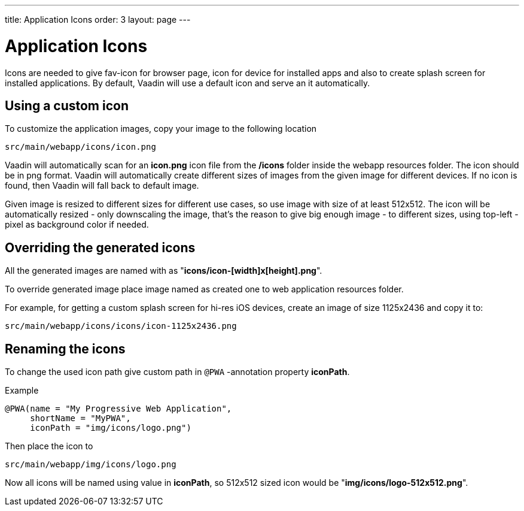 ---
title: Application Icons
order: 3
layout: page
---

= Application Icons

Icons are needed to give fav-icon for browser page, icon for device for installed apps and
also to create splash screen for installed applications. By default, Vaadin will
use a default icon and serve an it automatically.

== Using a custom icon

To customize the application images, copy your image to the following location
```
src/main/webapp/icons/icon.png
```

Vaadin will automatically scan for an *icon.png* icon file from the */icons* folder
inside the webapp resources folder. The icon should be in png format. Vaadin will
automatically create different sizes of images from the given image for different
devices. If no icon is found, then Vaadin will fall back to default image.

Given image is resized to different sizes for different use cases, so use image
with size of at least 512x512. The icon will be automatically resized - only
downscaling the image, that's the reason to give big enough image - to different
sizes, using top-left -pixel as background color if needed.

== Overriding the generated icons

All the generated images are named with as "*icons/icon-[width]x[height].png*".

To override generated image place image named as created one to web application
resources folder.

For example, for getting a custom splash screen for hi-res iOS devices,
create an image of size 1125x2436 and copy it to:
```
src/main/webapp/icons/icons/icon-1125x2436.png
```

== Renaming the icons

To change the used icon path give custom path in `@PWA` -annotation property *iconPath*.

Example
[source,java]
----
@PWA(name = "My Progressive Web Application",
     shortName = "MyPWA",
     iconPath = "img/icons/logo.png")
----

Then place the icon to
```
src/main/webapp/img/icons/logo.png
```

Now all icons will be named using value in *iconPath*, so 512x512 sized icon
would be "*img/icons/logo-512x512.png*".
